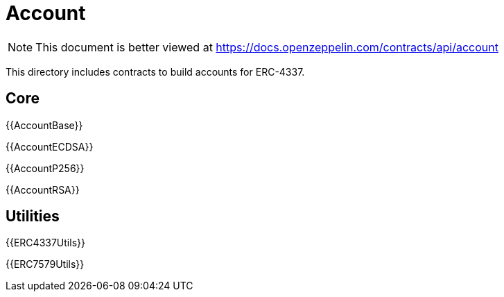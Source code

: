= Account

[.readme-notice]
NOTE: This document is better viewed at https://docs.openzeppelin.com/contracts/api/account

This directory includes contracts to build accounts for ERC-4337.

== Core

{{AccountBase}}

{{AccountECDSA}}

{{AccountP256}}

{{AccountRSA}}

== Utilities

{{ERC4337Utils}}

{{ERC7579Utils}}
